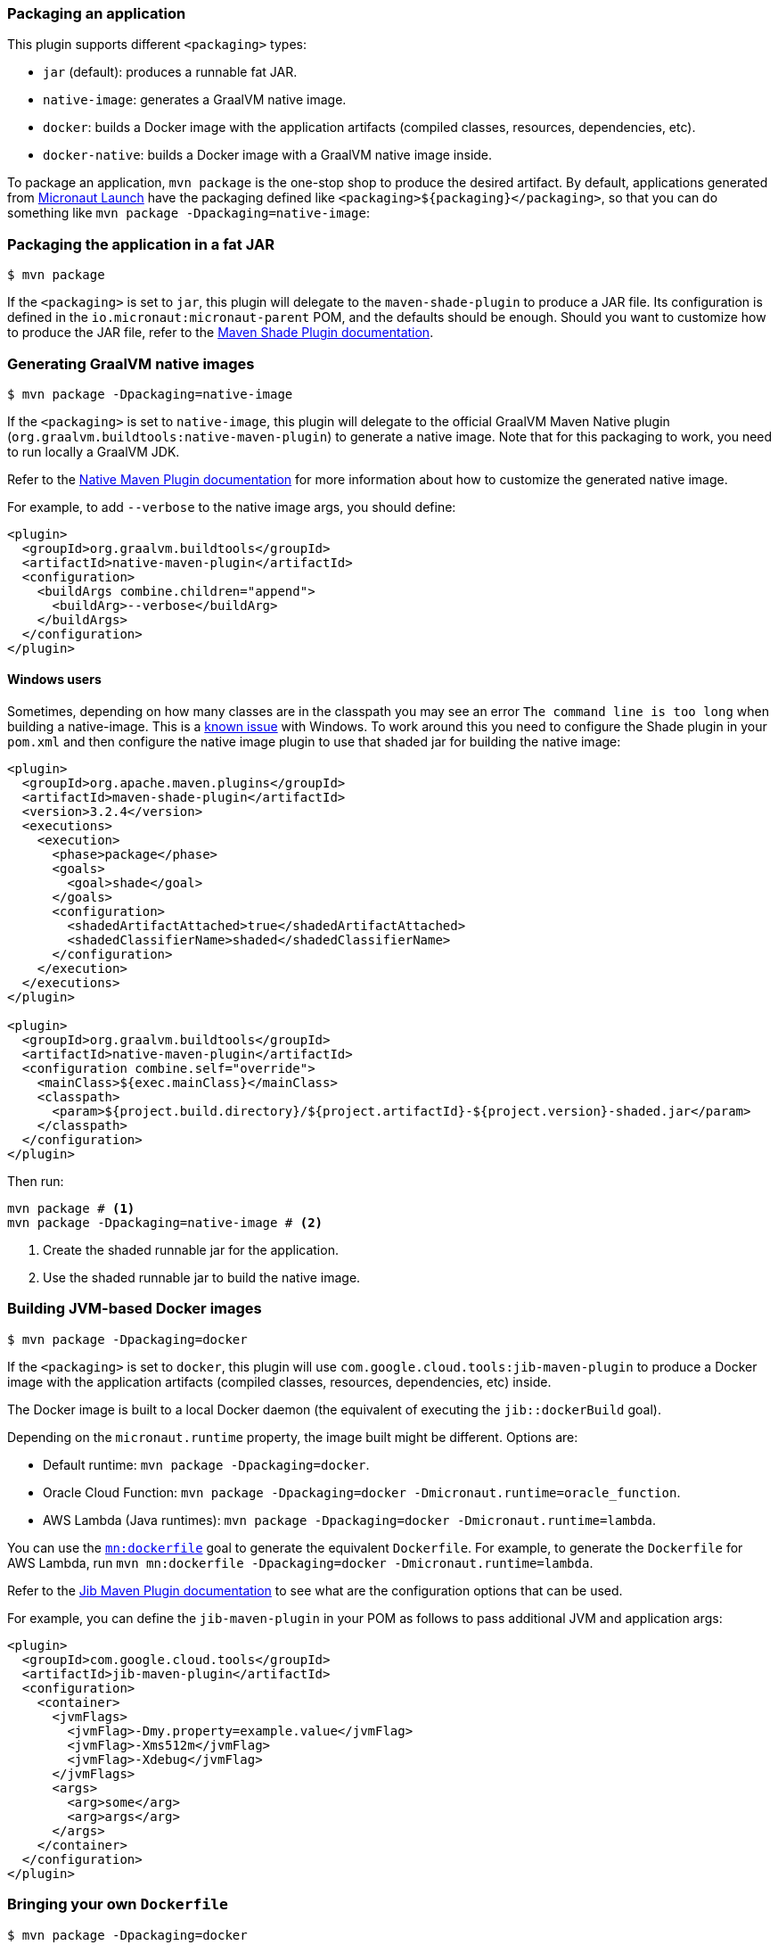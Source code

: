 === Packaging an application

This plugin supports different `<packaging>` types:

* `jar` (default): produces a runnable fat JAR.
* `native-image`: generates a GraalVM native image.
* `docker`: builds a Docker image with the application artifacts (compiled classes, resources, dependencies, etc).
* `docker-native`: builds a Docker image with a GraalVM native image inside.

To package an application, `mvn package` is the one-stop shop to produce the desired artifact. By default, applications
generated from https://micronaut.io/launch/[Micronaut Launch] have the packaging defined like
`<packaging>${packaging}</packaging>`, so that you can do something like `mvn package -Dpackaging=native-image`:

:toc:

=== Packaging the application in a fat JAR

----
$ mvn package
----

If the `<packaging>` is set to `jar`, this plugin will delegate to the `maven-shade-plugin` to produce a JAR file. Its
configuration is defined in the `io.micronaut:micronaut-parent` POM, and the defaults should be enough. Should you want
to customize how to produce the JAR file, refer to the
https://maven.apache.org/plugins/maven-shade-plugin/[Maven Shade Plugin documentation].

=== Generating GraalVM native images

----
$ mvn package -Dpackaging=native-image
----

If the `<packaging>` is set to `native-image`, this plugin will delegate to the official GraalVM Maven Native plugin
(`org.graalvm.buildtools:native-maven-plugin`) to generate a native image. Note that for this packaging to work,
you need to run locally a GraalVM JDK.

Refer to the
https://graalvm.github.io/native-build-tools/latest/[Native Maven Plugin documentation]
for more information about how to customize the generated native image.

For example, to add `--verbose` to the native image args, you should define:

[source,xml]
----
<plugin>
  <groupId>org.graalvm.buildtools</groupId>
  <artifactId>native-maven-plugin</artifactId>
  <configuration>
    <buildArgs combine.children="append">
      <buildArg>--verbose</buildArg>
    </buildArgs>
  </configuration>
</plugin>
----

==== Windows users

Sometimes, depending on how many classes are in the classpath you may see an error `The command line is too long` when
building a native-image. This is a https://graalvm.github.io/native-build-tools/latest/maven-plugin.html#long_classpath_and_shading_support[known issue]
with Windows. To work around this you need to configure the Shade plugin in your `pom.xml` and then configure the native image
plugin to use that shaded jar for building the native image:

[source,xml]
----
<plugin>
  <groupId>org.apache.maven.plugins</groupId>
  <artifactId>maven-shade-plugin</artifactId>
  <version>3.2.4</version>
  <executions>
    <execution>
      <phase>package</phase>
      <goals>
        <goal>shade</goal>
      </goals>
      <configuration>
        <shadedArtifactAttached>true</shadedArtifactAttached>
        <shadedClassifierName>shaded</shadedClassifierName>
      </configuration>
    </execution>
  </executions>
</plugin>

<plugin>
  <groupId>org.graalvm.buildtools</groupId>
  <artifactId>native-maven-plugin</artifactId>
  <configuration combine.self="override">
    <mainClass>${exec.mainClass}</mainClass>
    <classpath>
      <param>${project.build.directory}/${project.artifactId}-${project.version}-shaded.jar</param>
    </classpath>
  </configuration>
</plugin>
----

Then run:

[source,shell]
----
mvn package # <1>
mvn package -Dpackaging=native-image # <2>
----
<1> Create the shaded runnable jar for the application.
<2> Use the shaded runnable jar to build the native image.


=== Building JVM-based Docker images

----
$ mvn package -Dpackaging=docker
----

If the `<packaging>` is set to `docker`, this plugin will use `com.google.cloud.tools:jib-maven-plugin` to produce a
Docker image with the application artifacts (compiled classes, resources, dependencies, etc) inside.

The Docker image is built to a local Docker daemon (the equivalent of executing the `jib::dockerBuild` goal).

Depending on the `micronaut.runtime` property, the image built might be different. Options are:

* Default runtime: `mvn package -Dpackaging=docker`.
* Oracle Cloud Function: `mvn package -Dpackaging=docker -Dmicronaut.runtime=oracle_function`.
* AWS Lambda (Java runtimes): `mvn package -Dpackaging=docker -Dmicronaut.runtime=lambda`.

You can use the link:../dockerfile-mojo.html[`mn:dockerfile`] goal to generate the equivalent `Dockerfile`. For example,
to generate the `Dockerfile` for AWS Lambda, run `mvn mn:dockerfile -Dpackaging=docker -Dmicronaut.runtime=lambda`.

Refer to the
https://github.com/GoogleContainerTools/jib/tree/master/jib-maven-plugin#configuration[Jib Maven Plugin documentation]
to see what are the configuration options that can be used.

For example, you can define the `jib-maven-plugin` in your POM as follows to pass additional JVM and application args:

[source,xml]
----
<plugin>
  <groupId>com.google.cloud.tools</groupId>
  <artifactId>jib-maven-plugin</artifactId>
  <configuration>
    <container>
      <jvmFlags>
        <jvmFlag>-Dmy.property=example.value</jvmFlag>
        <jvmFlag>-Xms512m</jvmFlag>
        <jvmFlag>-Xdebug</jvmFlag>
      </jvmFlags>
      <args>
        <arg>some</arg>
        <arg>args</arg>
      </args>
    </container>
  </configuration>
</plugin>
----

=== Bringing your own `Dockerfile`

----
$ mvn package -Dpackaging=docker
----

If there is a `Dockerfile` in the project's root directory, it will be used to build the image. The image will be built
using the `target` folder as the context directory. This plugin will also prepare all the `compile` and `runtime`
dependency JARs in the `target/dependency` folder, so that in your `Dockerfile` you can leverage this and do:

----
FROM ...

...

COPY classes /home/app/classes
COPY dependency/* /home/app/libs/

...

ENTRYPOINT ["java", "-cp", "/home/app/libs/*:/home/app/classes/", "com.example.app.Application"]
----

=== Building GraalVM-based Docker images

----
$ mvn package -Dpackaging=docker-native
----

If the `<packaging>` is set to `docker-native`, this plugin will use a Docker client to build and tag custom Docker
images. In this case, the `micronaut.runtime` property will also determine how the image is prepared.

* Default runtime.
** Default image (dynamic): `mvn package -Dpackaging=docker-native`.
** Static image: `mvn package -Dpackaging=docker-native -Dmicronaut.native-image.static=true`. This uses GraalVM's
   `--static --libc=musl` flags and then puts the binary in a `scratch` image.
** Mostly static image: `mvn package -Dpackaging=docker-native -Dmicronaut.native-image.base-image-run=gcr.io/distroless/cc-debian10 -Pgraalvm`.
   This will create a "mostly" static native image and adds automatically `-H:+StaticExecutableWithDynamicLibC` flag.
** Custom image: `mvn package -Dpackaging=docker-native -Dmicronaut.native-image.base-image-run=your-own-image-for-run-the-native-image`
* Oracle Cloud Function: `mvn package -Dpackaging=docker-native -Dmicronaut.runtime=oracle_function`.
* AWS Lambda (custom runtime): `mvn package -Dpackaging=docker-native -Dmicronaut.runtime=lambda`.

The image built can be customised using
https://github.com/GoogleContainerTools/jib/tree/master/jib-maven-plugin#configuration[Jib]. In particular, you can set:

* The base image, using `<from><image>`.
* The image name/tags that will be used for building, using either `<to><image>` and/or `<to><tags>`.

You can also use some
https://github.com/GoogleContainerTools/jib/tree/master/jib-maven-plugin#system-properties[system properties] from the
command line:

* `jib.to.image`.
* `jib.to.tags`.
* `jib.to.auth.username`.
* `jib.to.credHelper`.

Note that changing the base image to a totally different one than the default might break image building, since the rest
of the build steps expect a certain base image. By default, the native images are built from an `ghcr.io/graalvm/graalvm-ce` image.

In the case of AWS custom runtime, it starts from `amazonlinux:2`, and this cannot be changed. Also, in this case the
result is not a tagged Docker image, but a `function.zip` archive that contains the launch script and the native binary.
Essentially, what you need to upload to AWS Lambda. Also in this case, the Micronaut Maven Plugin will detect the host
operating system architecture (based on the `os.arch` Java system property) and will install the corresponding GraalVM
binary distribution inside the Docker image. This means that when running packaging from an X86_64 (Intel/AMD) machine,
the produced native image will be an `amd64` binary, whilst on an ARM host (such as the new Mac M1) it will be an
`aarch64` binary.

You can pass additional arguments to the executable in the following way:

[source,xml]
----
<plugin>
  <groupId>io.micronaut.build</groupId>
  <artifactId>micronaut-maven-plugin</artifactId>
  <configuration>
    <appArguments>
      <appArgument>foo</appArgument>
      <appArgument>bar</appArgument>
    </appArguments>
  </configuration>
</plugin>
----

Or when packaging:

----
$ mvn package -Dpackaging=docker-native -Dmn.appArgs="foo,bar"
----

Also, to pass additional arguments to the `native-image` process:

[source,xml]
----
<plugin>
  <groupId>io.micronaut.build</groupId>
  <artifactId>micronaut-maven-plugin</artifactId>
  <configuration>
    <nativeImageBuildArgs>
      <nativeImageBuildArg>--verbose</nativeImageBuildArg>
    </nativeImageBuildArgs>
  </configuration>
</plugin>
----

Or from the command line:

----
$ mvn package -Dpackaging=docker-native -Dmicronaut.native-image.args="--verbose"
----

=== Building CRaC-based Docker images

**Warning**: The Micronaut CRaC module is in experimental stages. Use at your own risk!

The CRaC (Coordinated Restore at Checkpoint) Project researches coordination of Java programs with mechanisms to checkpoint (make an image of, snapshot) a Java instance while it is executing.
Restoring from the image could be a solution to some problems with the start-up and warm-up times.

Creation of a pre-warmed, checkpointed docker image cane be done with the following command:

----
$ mvn package -Dpackaging=docker-crac
----

This will first create an intermediate image that contains the application and all of its dependencies.
This image is then executed and warmed up via a `warmup.sh` command, and a checkpoint is taken.

A final image is then built which contains this checkpoint.

The image built can be customised using
https://github.com/GoogleContainerTools/jib/tree/master/jib-maven-plugin#configuration[Jib]. In particular, you can set:

* The base image, using `<from><image>`.
* The image name/tags that will be used for building, using either `<to><image>` and/or `<to><tags>`.

==== Checking an application is ready

As part of the checkpointing process, the application will be tested until it is ready to recieve requests.
This is by default done by executing the command `curl --output /dev/null --silent --head http://localhost:8080`, however you can override this by setting the `crac.readiness` property in your build.

[source,xml]
.Example checking https
----
<properties>
    <crac.readiness>curl --output /dev/null --silent --head https://localhost</crac.readiness>
</properties>
----


==== Customizing warmup

The default warmup script simply makes a request to port 8080 of the application.
However, you can specify your own by placing a Bash script named `warmup.sh` in the root project folder.
For example, to hit the root endpoint 10 times, you could create a file with the following contents:

[source,bash]
.warmup.sh
----
#!/bin/bash

for run in {1..10}; do
  curl --output /dev/null --silent http://localhost:8080
done
----
